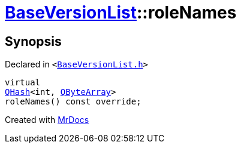 [#BaseVersionList-roleNames]
= xref:BaseVersionList.adoc[BaseVersionList]::roleNames
:relfileprefix: ../
:mrdocs:


== Synopsis

Declared in `&lt;https://github.com/PrismLauncher/PrismLauncher/blob/develop/BaseVersionList.h#L82[BaseVersionList&period;h]&gt;`

[source,cpp,subs="verbatim,replacements,macros,-callouts"]
----
virtual
xref:QHash.adoc[QHash]&lt;int, xref:QByteArray.adoc[QByteArray]&gt;
roleNames() const override;
----



[.small]#Created with https://www.mrdocs.com[MrDocs]#
